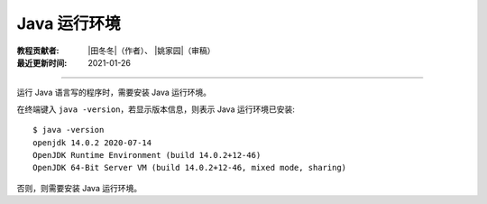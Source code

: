 Java 运行环境
=============

:教程贡献者: |田冬冬|\（作者）、
             |姚家园|\（审稿）
:最近更新时间: 2021-01-26

----

运行 Java 语言写的程序时，需要安装 Java 运行环境。

在终端键入 ``java -version``，若显示版本信息，则表示 Java 运行环境已安装::

    $ java -version
    openjdk 14.0.2 2020-07-14
    OpenJDK Runtime Environment (build 14.0.2+12-46)
    OpenJDK 64-Bit Server VM (build 14.0.2+12-46, mixed mode, sharing)

否则，则需要安装 Java 运行环境。

.. tabs::

   .. code-tab:: bash CentOS

      $ sudo yum install epel-release
      $ sudo yum install java-latest-openjdk

   .. code-tab:: bash Fedora

      $ sudo dnf install java-latest-openjdk

   .. code-tab:: bash Ubuntu/Debian

       $ sudo apt update
       $ sudo apt install default-jdk

   .. code-tab:: bash macOS Homebrew

       $ brew install openjdk
       $ sudo ln -sfn $(brew --prefix)/opt/openjdk/libexec/openjdk.jdk /Library/Java/JavaVirtualMachines/openjdk.jdk
